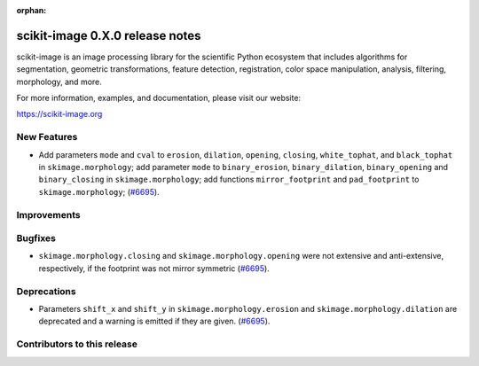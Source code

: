 :orphan:

scikit-image 0.X.0 release notes
================================

scikit-image is an image processing library for the scientific Python
ecosystem that includes algorithms for segmentation, geometric
transformations, feature detection, registration, color space
manipulation, analysis, filtering, morphology, and more.

For more information, examples, and documentation, please visit our website:

https://scikit-image.org


New Features
------------

- Add parameters ``mode`` and ``cval`` to ``erosion``, ``dilation``, ``opening``, ``closing``, ``white_tophat``, and ``black_tophat`` in ``skimage.morphology``;
  add parameter ``mode`` to ``binary_erosion``, ``binary_dilation``, ``binary_opening`` and ``binary_closing`` in ``skimage.morphology``;
  add functions ``mirror_footprint`` and ``pad_footprint`` to ``skimage.morphology``;
  (`#6695 <https://github.com/scikit-image/scikit-image/pull/6695>`_).

Improvements
------------



Bugfixes
--------

- ``skimage.morphology.closing`` and ``skimage.morphology.opening`` were not extensive and anti-extensive, respectively, if the footprint was not mirror symmetric
  (`#6695 <https://github.com/scikit-image/scikit-image/pull/6695>`_).

Deprecations
------------

- Parameters ``shift_x`` and ``shift_y`` in ``skimage.morphology.erosion`` and ``skimage.morphology.dilation`` are deprecated and a warning is emitted if they are given.
  (`#6695 <https://github.com/scikit-image/scikit-image/pull/6695>`_).

Contributors to this release
----------------------------
